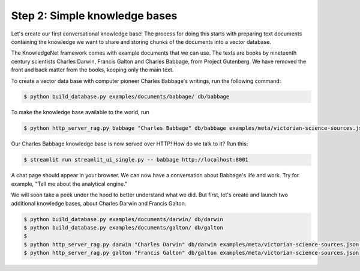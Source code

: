 .. _tutorial_2:

Step 2: Simple knowledge bases
================================

Let's create our first conversational knowledge base! The process for doing this starts with preparing text documents
containing the knowledge we want to share and storing chunks of the documents into a vector database.

The KnowledgeNet framework comes with example documents that we can use. The texts are books by nineteenth century
scientists Charles Darwin, Francis Galton and Charles Babbage, from Project Gutenberg. We have
removed the front and back matter from the books, keeping only the main text.

To create a vector data base with computer pioneer Charles Babbage's writings, run the following command:

.. code-block:: bash

   $ python build_database.py examples/documents/babbage/ db/babbage

To make the knowledge base available to the world, run

.. code-block:: bash

   $ python http_server_rag.py babbage "Charles Babbage" db/babbage examples/meta/victorian-science-sources.json 8001&

Our Charles Babbage knowledge base is now served over HTTP! How do we talk to it? Run this:

.. code-block:: bash

   $ streamlit run streamlit_ui_single.py -- babbage http://localhost:8001

A chat page should appear in your browser. We can now have a conversation about Babbage's life and work.
Try for example, "Tell me about the analytical engine."

We will soon take a peek under the hood to better understand what we did. But first, let's create and launch two
additional knowledge bases, about Charles Darwin and Francis Galton.

.. code-block:: bash

   $ python build_database.py examples/documents/darwin/ db/darwin
   $ python build_database.py examples/documents/galton/ db/galton
   $
   $ python http_server_rag.py darwin "Charles Darwin" db/darwin examples/meta/victorian-science-sources.json 8002&
   $ python http_server_rag.py galton "Francis Galton" db/galton examples/meta/victorian-science-sources.json 8003&


